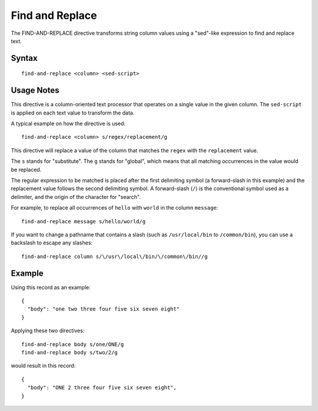 .. meta::
    :author: Cask Data, Inc.
    :copyright: Copyright © 2014-2017 Cask Data, Inc.

================
Find and Replace
================

The FIND-AND-REPLACE directive transforms string column values using a
"sed"-like expression to find and replace text.

Syntax
------

::

    find-and-replace <column> <sed-script>

Usage Notes
-----------

This directive is a column-oriented text processor that operates on a
single value in the given column. The ``sed-script`` is applied on each
text value to transform the data.

A typical example on how the directive is used:

::

    find-and-replace <column> s/regex/replacement/g

This directive will replace a value of the column that matches the
``regex`` with the ``replacement`` value.

The ``s`` stands for "substitute". The ``g`` stands for "global", which
means that all matching occurrences in the value would be replaced.

The regular expression to be matched is placed after the first
delimiting symbol (a forward-slash in this example) and the replacement
value follows the second delimiting symbol. A forward-slash (``/``) is
the conventional symbol used as a delimiter, and the origin of the
character for "search".

For example, to replace all occurrences of ``hello`` with ``world`` in
the column ``message``:

::

    find-and-replace message s/hello/world/g

If you want to change a pathname that contains a slash (such as
``/usr/local/bin`` to ``/common/bin``), you can use a backslash to
escape any slashes:

::

      find-and-replace column s/\/usr\/local\/bin/\/common\/bin//g

Example
-------

Using this record as an example:

::

    {
      "body": "one two three four five six seven eight"
    }

Applying these two directives:

::

    find-and-replace body s/one/ONE/g
    find-and-replace body s/two/2/g

would result in this record:

::

    {
      "body": "ONE 2 three four five six seven eight",
    }
